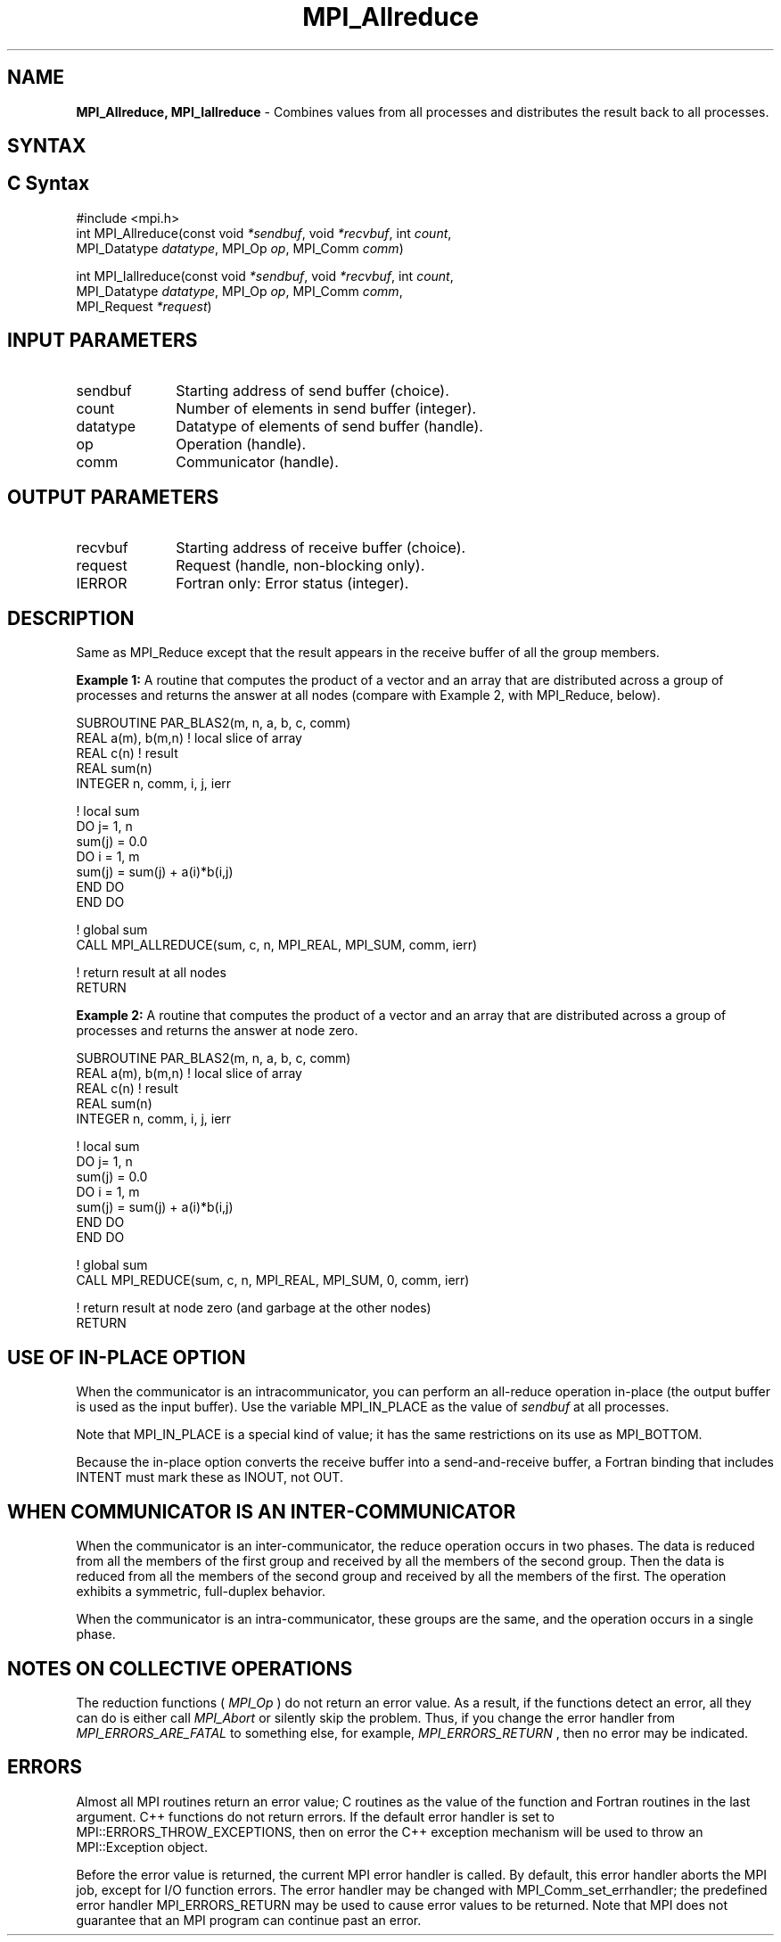 .\" -*- nroff -*-
.\" Copyright 2013 Los Alamos National Security, LLC. All rights reserved.
.\" Copyright (c) 2010-2014 Cisco Systems, Inc.  All rights reserved.
.\" Copyright 2007-2008 Sun Microsystems, Inc.
.\" Copyright (c) 1996 Thinking Machines Corporation
.\" $COPYRIGHT$
.TH MPI_Allreduce 3 "Aug 22, 2018" "3.1.2" "Open MPI"
.SH NAME
\fBMPI_Allreduce, MPI_Iallreduce\fP \- Combines values from all processes and distributes the result back to all processes.

.SH SYNTAX
.ft R
.SH C Syntax
.nf
#include <mpi.h>
int MPI_Allreduce(const void \fI*sendbuf\fP, void \fI*recvbuf\fP, int\fI count\fP,
                  MPI_Datatype\fI datatype\fP, MPI_Op\fI op\fP, MPI_Comm\fI comm\fP)

int MPI_Iallreduce(const void \fI*sendbuf\fP, void \fI*recvbuf\fP, int\fI count\fP,
                   MPI_Datatype\fI datatype\fP, MPI_Op\fI op\fP, MPI_Comm\fI comm\fP,
                   MPI_Request \fI*request\fP)

.fi
.SH INPUT PARAMETERS
.ft R
.TP 1i
sendbuf
Starting address of send buffer (choice).
.TP 1i
count
Number of elements in send buffer (integer).
.TP 1i
datatype
Datatype of elements of send buffer (handle).
.TP 1i
op
Operation (handle).
.TP 1i
comm
Communicator (handle).

.SH OUTPUT PARAMETERS
.ft R
.TP 1i
recvbuf
Starting address of receive buffer (choice).
.TP 1i
request
Request (handle, non-blocking only).
.ft R
.TP 1i
IERROR
Fortran only: Error status (integer).

.SH DESCRIPTION
.ft R
Same as MPI_Reduce except that the result appears in the receive buffer of all the group members.
.sp
\fBExample 1:\fR A routine that computes the product of a vector and an array that are distributed across a group of processes and returns the answer at all nodes (compare with Example 2, with MPI_Reduce, below).
.sp
.nf
SUBROUTINE PAR_BLAS2(m, n, a, b, c, comm)
REAL a(m), b(m,n)    ! local slice of array
REAL c(n)            ! result
REAL sum(n)
INTEGER n, comm, i, j, ierr

! local sum
DO j= 1, n
  sum(j) = 0.0
  DO i = 1, m
    sum(j) = sum(j) + a(i)*b(i,j)
  END DO
END DO

! global sum
CALL MPI_ALLREDUCE(sum, c, n, MPI_REAL, MPI_SUM, comm, ierr)

! return result at all nodes
RETURN
.fi
.sp
\fBExample 2:\fR A routine that computes the product of a vector and an array that are distributed across a group of processes and returns the answer at node zero.
.sp
.nf
SUBROUTINE PAR_BLAS2(m, n, a, b, c, comm)
REAL a(m), b(m,n)    ! local slice of array
REAL c(n)            ! result
REAL sum(n)
INTEGER n, comm, i, j, ierr

! local sum
DO j= 1, n
  sum(j) = 0.0
  DO i = 1, m
    sum(j) = sum(j) + a(i)*b(i,j)
  END DO
END DO

! global sum
CALL MPI_REDUCE(sum, c, n, MPI_REAL, MPI_SUM, 0, comm, ierr)

! return result at node zero (and garbage at the other nodes)
RETURN
.fi
.SH USE OF IN-PLACE OPTION
When the communicator is an intracommunicator, you can perform an all-reduce operation in-place (the output buffer is used as the input buffer).  Use the variable MPI_IN_PLACE as the value of \fIsendbuf\fR at all processes.
.sp
Note that MPI_IN_PLACE is a special kind of value; it has the same restrictions on its use as MPI_BOTTOM.
.sp
Because the in-place option converts the receive buffer into a send-and-receive buffer, a Fortran binding that includes INTENT must mark these as INOUT, not OUT.
.sp
.SH WHEN COMMUNICATOR IS AN INTER-COMMUNICATOR
When the communicator is an inter-communicator, the reduce operation occurs in two phases.  The data is reduced from all the members of the first group and received by all the members of the second group.  Then the data is reduced from all the members of the second group and received by all the members of the first.  The operation exhibits a symmetric, full-duplex behavior.
.sp
When the communicator is an intra-communicator, these groups are the same, and the operation occurs in a single phase.
.SH NOTES ON COLLECTIVE OPERATIONS

The reduction functions (
.I MPI_Op
) do not return an error value.  As a result,
if the functions detect an error, all they can do is either call
.I MPI_Abort
or silently skip the problem.  Thus, if you change the error handler from
.I MPI_ERRORS_ARE_FATAL
to something else, for example,
.I MPI_ERRORS_RETURN
,
then no error may be indicated.

.SH ERRORS
Almost all MPI routines return an error value; C routines as the value of the function and Fortran routines in the last argument. C++ functions do not return errors. If the default error handler is set to MPI::ERRORS_THROW_EXCEPTIONS, then on error the C++ exception mechanism will be used to throw an MPI::Exception object.
.sp
Before the error value is returned, the current MPI error handler is
called. By default, this error handler aborts the MPI job, except for I/O function errors. The error handler
may be changed with MPI_Comm_set_errhandler; the predefined error handler MPI_ERRORS_RETURN may be used to cause error values to be returned. Note that MPI does not guarantee that an MPI program can continue past an error.


